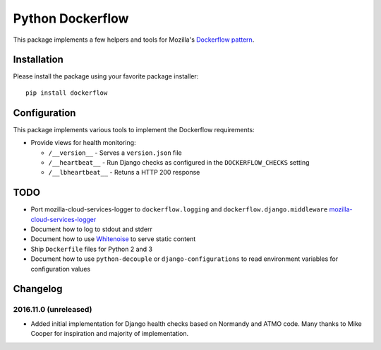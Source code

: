 Python Dockerflow
=================

This package implements a few helpers and tools for Mozilla's
`Dockerflow pattern <https://github.com/mozilla-services/Dockerflow>`_.

.. image:: https://travis-ci.org/mozilla-services/python-dockerflow.svg?branch=master
   :alt: Build Status
   :target: https://travis-ci.org/mozilla-services/python-dockerflow

.. image:: https://codecov.io/github/mozilla-services/python-dockerflow/coverage.svg?branch=master
   :alt: Codecov
   :target: https://codecov.io/github/mozilla-services/python-dockerflow?branch=master

Installation
------------

Please install the package using your favorite package installer::

    pip install dockerflow

Configuration
-------------

This package implements various tools to implement the Dockerflow
requirements:

- Provide views for health monitoring:

  - ``/__version__`` - Serves a ``version.json`` file

  - ``/__heartbeat__`` - Run Django checks as configured
    in the ``DOCKERFLOW_CHECKS`` setting

  - ``/__lbheartbeat__`` - Retuns a HTTP 200 response


TODO
----

- Port mozilla-cloud-services-logger to ``dockerflow.logging`` and
  ``dockerflow.django.middleware``
  `mozilla-cloud-services-logger <https://github.com/mozilla/mozilla-cloud-services-logger>`_

- Document how to log to stdout and stderr

- Document how to use `Whitenoise <https://whitenoise.readthedocs.io/>`_ to
  serve static content

- Ship ``Dockerfile`` files for Python 2 and 3

- Document how to use ``python-decouple`` or ``django-configurations`` to read
  environment variables for configuration values


Changelog
---------

2016.11.0 (unreleased)
^^^^^^^^^^^^^^^^^^^^^^

- Added initial implementation for Django health checks based on Normandy
  and ATMO code. Many thanks to Mike Cooper for inspiration and majority of
  implementation.
